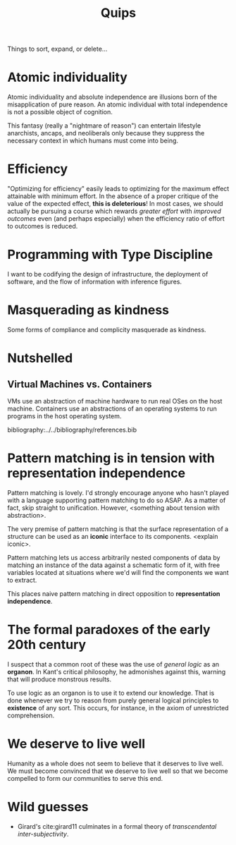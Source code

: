 #+TITLE: Quips

Things to sort, expand, or delete...

* Atomic individuality
Atomic individuality and absolute independence are illusions born of the
misapplication of pure reason. An atomic individual with total independence is
not a possible object of cognition.

This fantasy (really a "nightmare of reason") can entertain lifestyle
anarchists, ancaps, and neoliberals only because they suppress the necessary
context in which humans must come into being.
* Efficiency
"Optimizing for efficiency" easily leads to optimizing for the maximum effect
attainable with minimum effort. In the absence of a proper critique of the value
of the expected effect, *this is deleterious*! In most cases, we should actually
be pursuing a course which rewards /greater effort/ with /improved outcomes/
even (and perhaps especially) when the efficiency ratio of effort to outcomes is
reduced.
* Programming with Type Discipline
I want to be codifying the design of infrastructure, the deployment of
software, and the flow of information with inference figures.
* Masquerading as kindness
Some forms of compliance and complicity masquerade as kindness.
* Nutshelled
** Virtual Machines vs. Containers
VMs use an abstraction of machine hardware to run real OSes on the host machine.
Containers use an abstractions of an operating systems to run programs in the
host operating system.


bibliography:../../bibliography/references.bib
* Pattern matching is in tension with representation independence
Pattern matching is lovely. I'd strongly encourage anyone who hasn't played with
a language supporting pattern matching to do so ASAP. As a matter of fact, skip
straight to unification. However, <something about tension with abstraction>.

The very premise of pattern matching is that the surface representation of a
structure can be used as an *iconic* interface to its components. <explain
iconic>.


Pattern matching lets us access arbitrarily nested components of data by
matching an instance of the data against a schematic form of it, with free
variables located at situations where we'd will find the components we want to
extract.

This places naive pattern matching in direct opposition to *representation
independence*.
* The formal paradoxes of the early 20th century
I suspect that a common root of these was the use of /general logic/ as an
*organon*. In Kant's critical philosophy, he admonishes against this,
warning that will produce monstrous results.

To use logic as an organon is to use it to extend our knowledge. That is done
whenever we try to reason from purely general logical principles to *existence*
of any sort. This occurs, for instance, in the axiom of unrestricted
comprehension.
* We deserve to live well
Humanity as a whole does not seem to believe that it deserves to live well. We
must become convinced that we deserve to live well so that we become compelled
to form our communities to serve this end.
* Wild guesses
- Girard's cite:girard11 culminates in a formal theory of /transcendental
  inter-subjectivity/.
